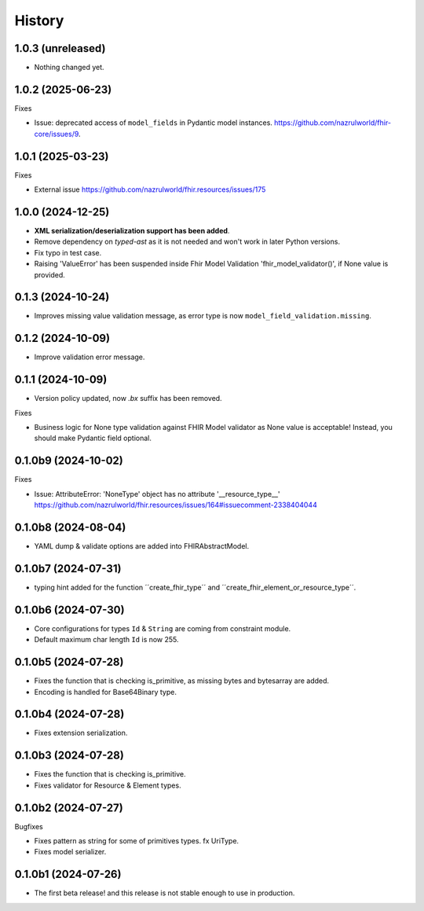 =======
History
=======

1.0.3 (unreleased)
------------------

- Nothing changed yet.


1.0.2 (2025-06-23)
------------------

Fixes

- Issue: deprecated access of ``model_fields`` in Pydantic model instances. https://github.com/nazrulworld/fhir-core/issues/9.


1.0.1 (2025-03-23)
------------------

Fixes

- External issue https://github.com/nazrulworld/fhir.resources/issues/175


1.0.0 (2024-12-25)
------------------

- **XML serialization/deserialization support has been added**.

- Remove dependency on `typed-ast` as it is not needed and won't work in later Python versions.

- Fix typo in test case.

- Raising 'ValueError' has been suspended inside Fhir Model Validation 'fhir_model_validator()', if None value is provided.

0.1.3 (2024-10-24)
------------------

- Improves missing value validation message, as error type is now ``model_field_validation.missing``.


0.1.2 (2024-10-09)
------------------

- Improve validation error message.


0.1.1 (2024-10-09)
------------------

- Version policy updated, now `.bx` suffix has been removed.

Fixes

- Business logic for None type validation against FHIR Model validator as None value is acceptable! Instead, you should make Pydantic field optional.


0.1.0b9 (2024-10-02)
--------------------

Fixes

- Issue: AttributeError: 'NoneType' object has no attribute '__resource_type__' https://github.com/nazrulworld/fhir.resources/issues/164#issuecomment-2338404044


0.1.0b8 (2024-08-04)
--------------------

- YAML dump & validate options are added into FHIRAbstractModel.


0.1.0b7 (2024-07-31)
--------------------

- typing hint added for the function ´´create_fhir_type´´ and ´´create_fhir_element_or_resource_type´´.


0.1.0b6 (2024-07-30)
--------------------

- Core configurations for types ``Id`` & ``String`` are coming from constraint module.

- Default maximum char length ``Id`` is now 255.


0.1.0b5 (2024-07-28)
--------------------

- Fixes the function that is checking is_primitive, as missing bytes and bytesarray are added.

- Encoding is handled for Base64Binary type.


0.1.0b4 (2024-07-28)
--------------------

- Fixes extension serialization.


0.1.0b3 (2024-07-28)
--------------------

- Fixes the function that is checking is_primitive.

- Fixes validator for Resource & Element types.


0.1.0b2 (2024-07-27)
--------------------

Bugfixes

- Fixes pattern as string for some of primitives types. fx UriType.

- Fixes model serializer.


0.1.0b1 (2024-07-26)
--------------------

- The first beta release! and this release is not stable enough to use in production.
